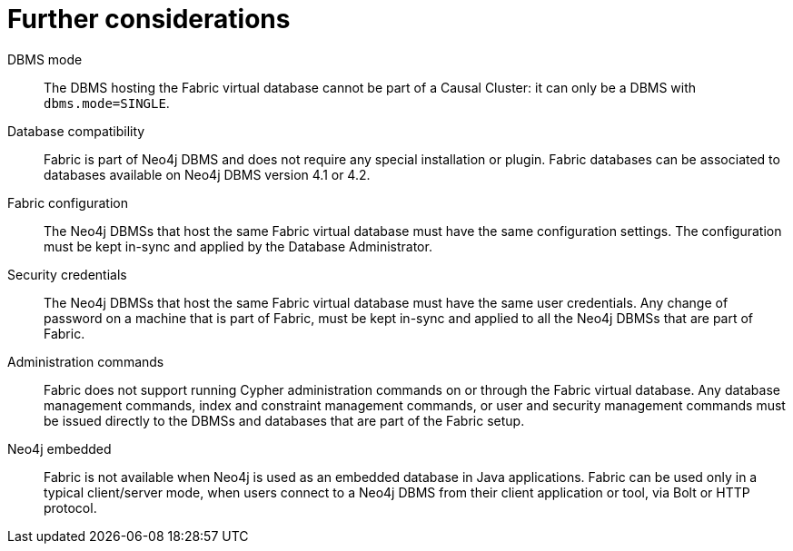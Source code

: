 [role=enterprise-edition]
[[fabric-further-considerations]]
= Further considerations
:description: This section presents considerations about Fabric that developers and administrators must be aware of. 


DBMS mode::
The DBMS hosting the Fabric virtual database cannot be part of a Causal Cluster: it can only be a DBMS with `dbms.mode=SINGLE`.

Database compatibility::

Fabric is part of Neo4j DBMS and does not require any special installation or plugin.
Fabric databases can be associated to databases available on Neo4j DBMS version 4.1 or 4.2.

Fabric configuration::

The Neo4j DBMSs that host the same Fabric virtual database must have the same configuration settings.
The configuration must be kept in-sync and applied by the Database Administrator.

Security credentials::

The Neo4j DBMSs that host the same Fabric virtual database must have the same user credentials.
Any change of password on a machine that is part of Fabric, must be kept in-sync and applied to all the Neo4j DBMSs that are part of Fabric.

// Transactions in Fabric::
// In Fabric, ACID compliance is guaranteed at the shard or federated database level.
// This means that the current version of Fabric requires that CRUD operations work on one database at a time.
// Read transaction queries that span multiple shards or federated databases are allowed as well as subsequent CRUD operations to a single shard or federated database.

Administration commands::

Fabric does not support running Cypher administration commands on or through the Fabric virtual database.
Any database management commands, index and constraint management commands, or user and security management commands must be issued directly to the DBMSs and databases that are part of the Fabric setup.


Neo4j embedded::

Fabric is not available when Neo4j is used as an embedded database in Java applications.
Fabric can be used only in a typical client/server mode, when users connect to a Neo4j DBMS from their client application or tool, via Bolt or HTTP protocol.
